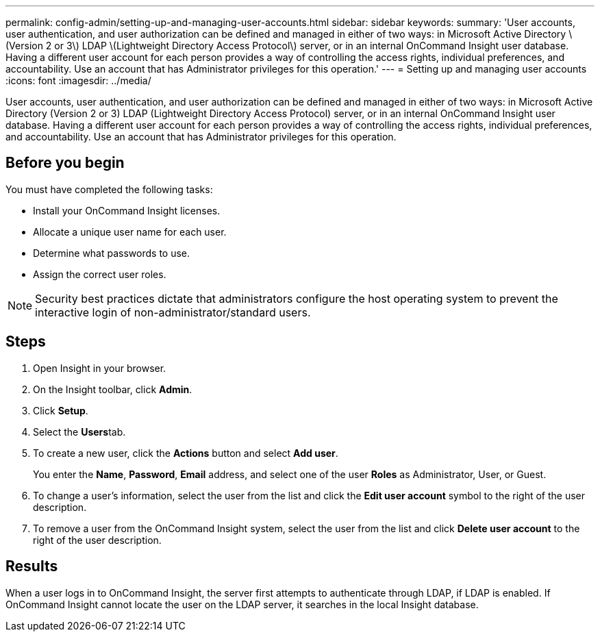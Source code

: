 ---
permalink: config-admin/setting-up-and-managing-user-accounts.html
sidebar: sidebar
keywords: 
summary: 'User accounts, user authentication, and user authorization can be defined and managed in either of two ways: in Microsoft Active Directory \(Version 2 or 3\) LDAP \(Lightweight Directory Access Protocol\) server, or in an internal OnCommand Insight user database. Having a different user account for each person provides a way of controlling the access rights, individual preferences, and accountability. Use an account that has Administrator privileges for this operation.'
---
= Setting up and managing user accounts
:icons: font
:imagesdir: ../media/

[.lead]
User accounts, user authentication, and user authorization can be defined and managed in either of two ways: in Microsoft Active Directory (Version 2 or 3) LDAP (Lightweight Directory Access Protocol) server, or in an internal OnCommand Insight user database. Having a different user account for each person provides a way of controlling the access rights, individual preferences, and accountability. Use an account that has Administrator privileges for this operation.

== Before you begin

You must have completed the following tasks:

* Install your OnCommand Insight licenses.
* Allocate a unique user name for each user.
* Determine what passwords to use.
* Assign the correct user roles.

[NOTE]
====
Security best practices dictate that administrators configure the host operating system to prevent the interactive login of non-administrator/standard users.
====

== Steps

. Open Insight in your browser.
. On the Insight toolbar, click *Admin*.
. Click *Setup*.
. Select the **Users**tab.
. To create a new user, click the *Actions* button and select *Add user*.
+
You enter the *Name*, *Password*, *Email* address, and select one of the user *Roles* as Administrator, User, or Guest.

. To change a user's information, select the user from the list and click the *Edit user account* symbol to the right of the user description.
. To remove a user from the OnCommand Insight system, select the user from the list and click *Delete user account* to the right of the user description.

== Results

When a user logs in to OnCommand Insight, the server first attempts to authenticate through LDAP, if LDAP is enabled. If OnCommand Insight cannot locate the user on the LDAP server, it searches in the local Insight database.
